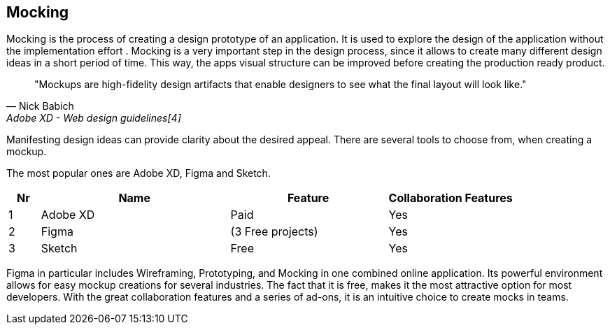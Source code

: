 == Mocking

Mocking is the process of creating a design prototype of an application. It is used to explore the design of the application without the implementation effort . Mocking is a very important step in the design process, since it allows to create many different design ideas in a short period of time.
This way, the apps visual structure can be improved before creating the production ready product.

[quote,Nick Babich,Adobe XD - Web design guidelines[4]]
"Mockups are high-fidelity design artifacts that enable designers to see what the final layout will look like."

Manifesting design ideas can provide clarity about the desired appeal.
There are several tools to choose from, when creating a mockup. 

The most popular ones are Adobe XD, Figma and Sketch.

[%header,cols="1,6,5,4"]
|===
| **Nr** 
| **Name** 
| **Feature**
| **Collaboration Features**

| 1 
| Adobe XD 
| Paid 
| Yes

| 2 
| Figma 
| (3 Free projects)  
| Yes

| 3 
| Sketch
| Free 
| Yes
|=== 

Figma in particular includes Wireframing, Prototyping, and Mocking in one combined online application.
Its powerful environment allows for easy mockup creations for several industries. The fact that it is free, makes it the most attractive option for most developers.
With the great collaboration features and a series of ad-ons, it is an intuitive choice to create mocks in teams. 


